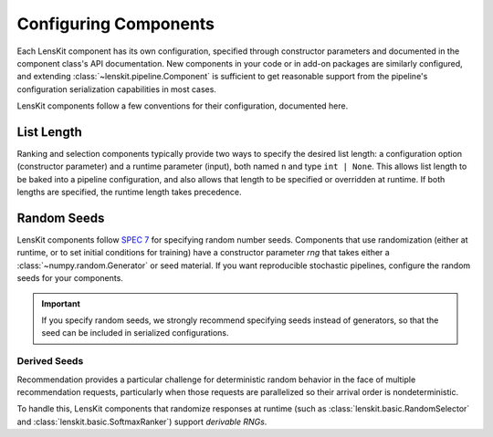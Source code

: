Configuring Components
======================

Each LensKit component has its own configuration, specified through constructor
parameters and documented in the component class's API documentation. New
components in your code or in add-on packages are similarly configured, and
extending :class:`~lenskit.pipeline.Component` is sufficient to get reasonable
support from the pipeline's configuration serialization capabilities in most
cases.

LensKit components follow a few conventions for their configuration, documented
here.

List Length
~~~~~~~~~~~

Ranking and selection components typically provide two ways to specify the
desired list length: a configuration option (constructor parameter) and a
runtime parameter (input), both named ``n`` and type ``int | None``.  This
allows list length to be baked into a pipeline configuration, and also allows
that length to be specified or overridden at runtime.  If both lengths are
specified, the runtime length takes precedence.

.. _config-rng:

Random Seeds
~~~~~~~~~~~~

.. _SPEC 7: https://scientific-python.org/specs/spec-0007/

LensKit components follow `SPEC 7`_ for specifying random number seeds.
Components that use randomization (either at runtime, or to set initial
conditions for training) have a constructor parameter `rng` that takes either a
:class:`~numpy.random.Generator` or seed material.  If you want reproducible
stochastic pipelines, configure the random seeds for your components.

.. important::

    If you specify random seeds, we strongly recommend specifying seeds instead of
    generators, so that the seed can be included in serialized configurations.

.. versionchanged:: 2025.1

    Now that `SPEC 7`_ has standardized RNG seeding across the scientific Python
    ecosystem, we use that with some lightweight helpers in the
    :mod:`lenskit.util.random` module instead of using SeedBank.

Derived Seeds
-------------

Recommendation provides a particular challenge for deterministic random behavior
in the face of multiple recommendation requests, particularly when those
requests are parallelized so their arrival order is nondeterministic.

To handle this, LensKit components that randomize responses at runtime (such as
:class:`lenskit.basic.RandomSelector` and :class:`lenskit.basic.SoftmaxRanker`)
support *derivable RNGs*.

.. seealso:: :func:`lenskit.util.derivable_rng`
